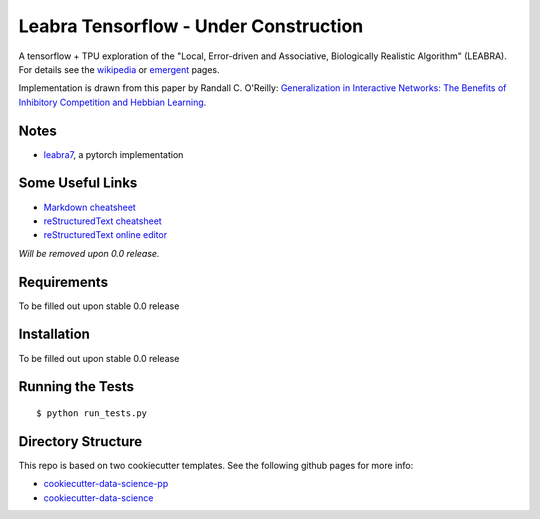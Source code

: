 ======================================
Leabra Tensorflow - Under Construction
======================================

A tensorflow + TPU exploration of the "Local, Error-driven and Associative,
Biologically Realistic Algorithm" (LEABRA). For details see the
`wikipedia <https://en.wikipedia.org/wiki/Leabra>`_ or
`emergent <https://grey.colorado.edu/emergent/index.php/Leabra>`_ pages.

Implementation is drawn from this paper by Randall C. O'Reilly: 
`Generalization in Interactive Networks: The Benefits of Inhibitory Competition and Hebbian Learning <https://www.mitpressjournals.org/doi/10.1162/08997660152002834>`_.


Notes
-----

- `leabra7 <https://github.com/cdgreenidge/leabra7>`_, a pytorch implementation


Some Useful Links
-----------------

- `Markdown cheatsheet <https://github.com/adam-p/markdown-here/wiki/Markdown-Cheatsheet>`_
- `reStructuredText cheatsheet <https://github.com/ralsina/rst-cheatsheet/blob/master/rst-cheatsheet.rst>`_
- `reStructuredText online editor <http://rst.ninjs.org/>`_ 

*Will be removed upon 0.0 release.*

Requirements
------------

To be filled out upon stable 0.0 release

Installation
------------

To be filled out upon stable 0.0 release

Running the Tests
-----------------
::

  $ python run_tests.py
   
Directory Structure
-------------------

This repo is based on two cookiecutter templates. See the following github pages for more info:

- `cookiecutter-data-science-pp <https://github.com/apra93/cookiecutter-data-science-pp>`_
- `cookiecutter-data-science <https://github.com/drivendata/cookiecutter-data-science>`_
